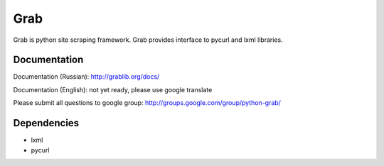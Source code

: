 ====
Grab
====

Grab is python site scraping framework. Grab provides interface to pycurl and lxml libraries.


Documentation
=============

Documentation (Russian): http://grablib.org/docs/

Documentation (English): not yet ready, please use google translate

Please submit all questions to google group: http://groups.google.com/group/python-grab/


Dependencies
============

* lxml
* pycurl
